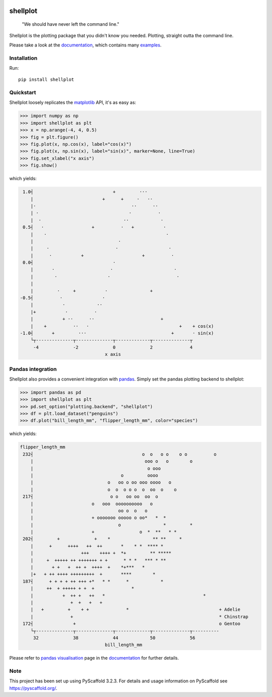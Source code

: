 
.. image:: https://travis-ci.com/CDonnerer/shellplot.svg?branch=master
  :alt: Built Status
  :target: https://travis-ci.com/github/CDonnerer/shellplot?branch=master

.. image:: https://readthedocs.org/projects/shellplot/badge/?version=latest
  :target: https://shellplot.readthedocs.io/en/latest/?badge=latest
  :alt: Documentation Status

.. image:: https://coveralls.io/repos/github/CDonnerer/shellplot/badge.svg?branch=master
  :alt: Coveralls
  :target: https://coveralls.io/github/CDonnerer/shellplot?branch=master

.. image:: https://img.shields.io/pypi/v/shellplot.svg
  :alt: PyPI-Server
  :target: https://pypi.org/project/shellplot/

=========
shellplot
=========

    "We should have never left the command line."


Shellplot is the plotting package that you didn't know you needed. Plotting,
straight outta the command line.

Please take a look at the `documentation`_, which contains many `examples`_.


Installation
============

Run::

        pip install shellplot


Quickstart
===========

Shellplot loosely replicates the `matplotlib`_ API, it's as easy as:


.. code-block:: python

        >>> import numpy as np
        >>> import shellplot as plt
        >>> x = np.arange(-4, 4, 0.5)
        >>> fig = plt.figure()
        >>> fig.plot(x, np.cos(x), label="cos(x)")
        >>> fig.plot(x, np.sin(x), label="sin(x)", marker=None, line=True)
        >>> fig.set_xlabel("x axis")
        >>> fig.show()

which yields:

.. code-block::


        1.0┤                              +         ···
           |                          +      +     ·   ··
           |·                                    ··      ··
           | ·                                  ·          ·
           |  ·                               ··            ·
        0.5┤   ·                  +          ·   +           ·
           |    ·                                             ·
           |                                ·
           |     ·                         ·                   ·
           |      ·           +                      +          ·
        0.0┤                              ·
           |       ·                     ·                       ·
           |        ·                   ·                         ·
           |
           |         ·     +           ·                +
       -0.5┤          ·               ·
           |           ·            ··
           |+           ·          ·
           |           + ··      ··                         +
           |    +          ··   ·                                  +    + cos(x)
       -1.0┤       +         ···                                +       · sin(x)
           └┬--------------┬--------------┬-------------┬--------------┬
            -4             -2             0             2              4
                                       x axis



Pandas integration
===================

Shellplot also provides a convenient integration with `pandas`_. Simply set the
pandas plotting backend to shellplot:


.. code-block:: python

        >>> import pandas as pd
        >>> import shellplot as plt
        >>> pd.set_option("plotting.backend", "shellplot")
        >>> df = plt.load_dataset("penguins")
        >>> df.plot("bill_length_mm", "flipper_length_mm", color="species")

which yields:

.. code-block::


        flipper_length_mm
         232┤                                         o  o   o o    o o          o
            |                                          ooo o   o        o
            |                                           o ooo
            |                                 o         oooo
            |                            o   oo o oo ooo oooo   o
            |                            o  o  o o o  o  oo  o    o
         217┤                             o o   oo oo  oo  o
            |                      o   ooo  oooooooooo   o
            |                                oo o  o   o
            |                      + ooooooo ooooo o oo*   *  *
            |                                o                *         *
            |                      +                 o  *  **   * *
         202┤         +             +    *                ** **     *
            |      +      ++++   ++  ++       *    * *  **** *
            |                  +++    ++++ +  *+         ** *****
            |     +  +++++ ++ +++++++ + +      * * *   *** * **
            |       + +   +  ++ +  ++++  +    *+***   *
            |+   + ++ ++++ +++++++++  +       ****        *
         187┤      + + + + ++ +++ +*   * *      *            *
            |     ++  + +++++ + +  +              *
            |           +  ++ +   ++   *                                     *
            |              +  +   +   +
            |   +         +    + +              *                                  + Adelie
            |              +                                                       * Chinstrap
         172┤               +                                                      o Gentoo
            └┬--------------┬--------------┬-------------┬--------------┬----------
             32             38             44            50             56
                                        bill_length_mm


Please refer to `pandas visualisation`_ page in the `documentation`_ for further
details.

Note
====

This project has been set up using PyScaffold 3.2.3. For details and usage
information on PyScaffold see https://pyscaffold.org/.


.. _documentation: https://shellplot.readthedocs.io/en/stable/
.. _examples: https://shellplot.readthedocs.io/en/stable/examples/index.html
.. _pandas visualisation: https://shellplot.readthedocs.io/en/latest/examples/pandas.html
.. _matplotlib: https://matplotlib.org/contents.html#
.. _pandas: https://pandas.pydata.org/
